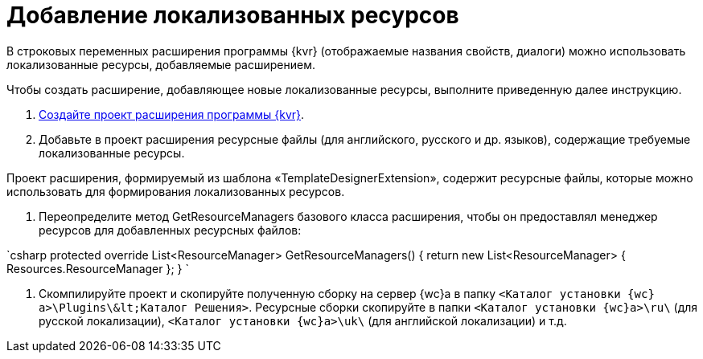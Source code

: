 = Добавление локализованных ресурсов

В строковых переменных расширения программы {kvr} (отображаемые названия свойств, диалоги) можно использовать локализованные ресурсы, добавляемые расширением.

Чтобы создать расширение, добавляющее новые локализованные ресурсы, выполните приведенную далее инструкцию.

. link:LayoutDesignerExtensionNew.md[Создайте проект расширения программы {kvr}].

. Добавьте в проект расширения ресурсные файлы (для английского, русского и др. языков), содержащие требуемые локализованные ресурсы. 

Проект расширения, формируемый из шаблона «TemplateDesignerExtension», содержит ресурсные файлы, которые можно использовать для формирования локализованных ресурсов.

. Переопределите метод GetResourceManagers базового класса расширения, чтобы он предоставлял менеджер ресурсов для добавленных ресурсных файлов:

`csharp
   protected override List&lt;ResourceManager&gt; GetResourceManagers()
   {
       return new List&lt;ResourceManager&gt;
       {
           Resources.ResourceManager
       };
   }
`

. Скомпилируйте проект и скопируйте полученную сборку на сервер {wc}а в папку `&lt;Каталог установки {wc}а&gt;\Plugins\\&lt;Каталог Решения&gt;`. Ресурсные сборки скопируйте в папки `&lt;Каталог установки {wc}а&gt;\ru\` (для русской локализации), `&lt;Каталог установки {wc}а&gt;\uk\` (для английской локализации) и т.д.